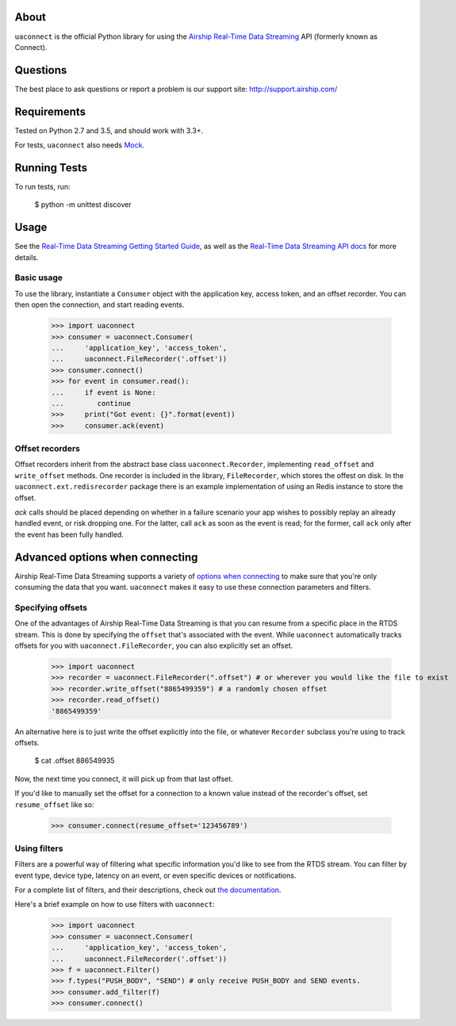 About
=====

``uaconnect`` is the official Python library for using the `Airship Real-Time Data Streaming
<https://docs.airship.com/api/connect/>`_ API (formerly known as Connect).

Questions
=========

The best place to ask questions or report a problem is our support site:
http://support.airship.com/

Requirements
============

Tested on Python 2.7 and 3.5, and should work with 3.3+.

For tests, ``uaconnect`` also needs `Mock <https://github.com/testing-cabal/mock>`_.

Running Tests
=============

To run tests, run:

    $ python -m unittest discover

Usage
=====

See the `Real-Time Data Streaming Getting Started Guide
<https://docs.airship.com/tutorials/getting-started/data-streaming/>`_, as
well as the `Real-Time Data Streaming API docs
<https://docs.airship.com/api/connect/>`_ for more details.

Basic usage
-----------

To use the library, instantiate a ``Consumer`` object with the application key,
access token, and an offset recorder. You can then open the connection, and
start reading events.

    >>> import uaconnect
    >>> consumer = uaconnect.Consumer(
    ...     'application_key', 'access_token',
    ...     uaconnect.FileRecorder('.offset'))
    >>> consumer.connect()
    >>> for event in consumer.read():
    ...     if event is None:
    ...        continue
    >>>     print("Got event: {}".format(event))
    >>>     consumer.ack(event)


Offset recorders
----------------

Offset recorders inherit from the abstract base class ``uaconnect.Recorder``,
implementing ``read_offset`` and ``write_offset`` methods. One recorder is
included in the library, ``FileRecorder``, which stores the offest on disk. In
the ``uaconnect.ext.redisrecorder`` package there is an example implementation
of using an Redis instance to store the offset.

`ack` calls should be placed depending on whether in a failure scenario your
app wishes to possibly replay an already handled event, or risk dropping one.
For the latter, call ``ack`` as soon as the event is read; for the former, call
``ack`` only after the event has been fully handled.

Advanced options when connecting
================================

Airship Real-Time Data Streaming supports a variety of `options when connecting
<https://docs.airship.com/api/connect/#operation/api/events/post/requestbody>`_
to make sure that you're only consuming the data that you want. ``uaconnect``
makes it easy to use these connection parameters and filters.

Specifying offsets
------------------

One of the advantages of Airship Real-Time Data Streaming is that you can resume from a
specific place in the RTDS stream. This is done by specifying the ``offset``
that's associated with the event. While ``uaconnect`` automatically tracks
offsets for you with ``uaconnect.FileRecorder``, you can also explicitly set an
offset.

    >>> import uaconnect
    >>> recorder = uaconnect.FileRecorder(".offset") # or wherever you would like the file to exist
    >>> recorder.write_offset("8865499359") # a randomly chosen offset
    >>> recorder.read_offset()
    '8865499359'

An alternative here is to just write the offset explicitly into the file, or
whatever ``Recorder`` subclass you're using to track offsets.

    $ cat .offset
    886549935

Now, the next time you connect, it will pick up from that last offset.

If you'd like to manually set the offset for a connection to a known value
instead of the recorder's offset, set ``resume_offset`` like so:

    >>> consumer.connect(resume_offset='123456789')

Using filters
-------------

Filters are a powerful way of filtering what specific information you'd like to
see from the RTDS stream. You can filter by event type, device type, latency
on an event, or even specific devices or notifications.

For a complete list of filters, and their descriptions, check out `the
documentation <https://docs.airship.com/api/connect/#schemas/filters>`_.

Here's a brief example on how to use filters with ``uaconnect``:

    >>> import uaconnect
    >>> consumer = uaconnect.Consumer(
    ...     'application_key', 'access_token',
    ...     uaconnect.FileRecorder('.offset'))
    >>> f = uaconnect.Filter()
    >>> f.types("PUSH_BODY", "SEND") # only receive PUSH_BODY and SEND events.
    >>> consumer.add_filter(f)
    >>> consumer.connect()
